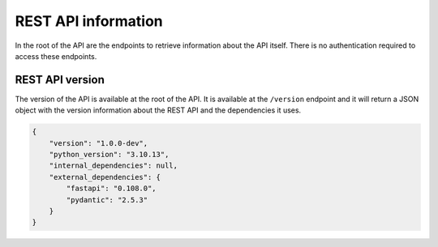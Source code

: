 REST API information
====================

In the root of the API are the endpoints to retrieve information about the API itself. There is no authentication required to access these endpoints.

REST API version
----------------

The version of the API is available at the root of the API. It is available at the ``/version`` endpoint and it will return a JSON object with the version information about the REST API and the dependencies it uses.

.. code-block:: json

    {
        "version": "1.0.0-dev",
        "python_version": "3.10.13",
        "internal_dependencies": null,
        "external_dependencies": {
            "fastapi": "0.108.0",
            "pydantic": "2.5.3"
        }
    }